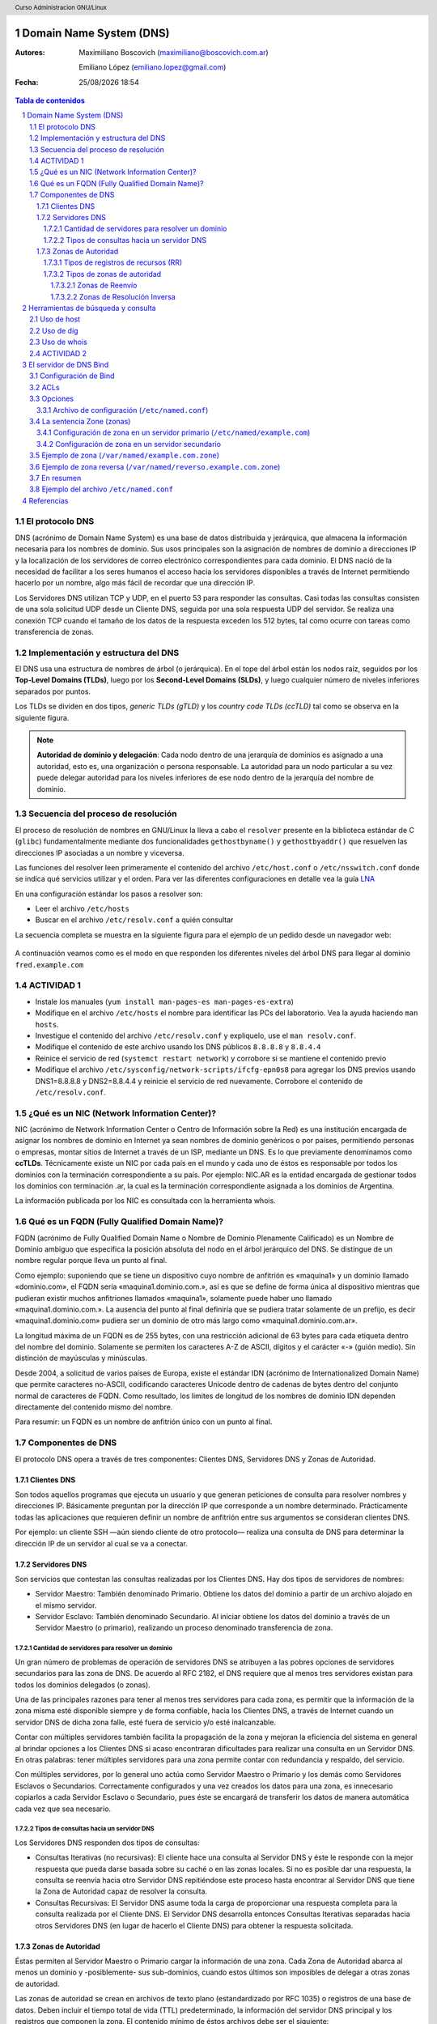 Domain Name System (DNS)
========================

:Autores: Maximiliano Boscovich (maximiliano@boscovich.com.ar)

          Emiliano López (emiliano.lopez@gmail.com)

:Fecha: |date| |time|

.. |date| date:: %d/%m/%Y
.. |time| date:: %H:%M

.. header::
  Curso Administracion GNU/Linux

.. footer::
    ###Page### / ###Total###

.. contents:: Tabla de contenidos

.. sectnum::

.. raw:: pdf

   PageBreak oneColumn

El protocolo DNS
----------------

DNS (acrónimo de Domain Name System) es una base de datos distribuida y
jerárquica, que almacena la información necesaria para los nombres de dominio.
Sus usos principales son la asignación de nombres de dominio a direcciones IP y
la localización de los servidores de correo electrónico correspondientes para
cada dominio. El DNS nació de la necesidad de facilitar a los seres humanos el
acceso hacia los servidores disponibles a través de Internet permitiendo hacerlo
por un nombre, algo más fácil de recordar que una dirección IP.

Los Servidores DNS utilizan TCP y UDP, en el puerto 53 para responder las
consultas. Casi todas las consultas consisten de una sola solicitud UDP desde
un Cliente DNS, seguida por una sola respuesta UDP del servidor. Se realiza una
conexión TCP cuando el tamaño de los datos de la respuesta exceden los 512 bytes,
tal como ocurre con tareas como transferencia de zonas.

Implementación y estructura del DNS
-----------------------------------

El DNS usa una estructura de nombres de árbol (o jerárquica). En el tope del árbol están los 
nodos raíz, seguidos por los **Top-Level Domains (TLDs)**, luego por los **Second-Level Domains (SLDs)**,
y luego cualquier número de niveles inferiores separados por puntos. 

Los TLDs se dividen en dos tipos, *generic TLDs (gTLD)* y los *country code TLDs (ccTLD)* tal como se observa
en la siguiente figura.

.. figure:: imagenes/dns0.png
   :scale: 65 %
   :align: center


.. note::

  **Autoridad de dominio y delegación**: Cada nodo dentro de una jerarquía de dominios es asignado a una autoridad, esto es, una organización o persona responsable. La autoridad para un nodo particular a su vez puede delegar autoridad para los niveles 
  inferiores de ese nodo dentro de la jerarquía del nombre de dominio.


Secuencia del proceso de resolución
-----------------------------------

El proceso de resolución de nombres en GNU/Linux la lleva a cabo el ``resolver``
presente en la biblioteca estándar de C (``glibc``) fundamentalmente 
mediante dos funcionalidades ``gethostbyname()`` y ``gethostbyaddr()`` que resuelven
las direcciones IP asociadas a un nombre y viceversa.

Las funciones del resolver leen primeramente el contenido del archivo ``/etc/host.conf``
o ``/etc/nsswitch.conf`` donde se indica qué servicios utilizar y el orden. Para ver
las diferentes configuraciones en detalle vea la guía LNA_

.. _LNA: https://www.safaribooksonline.com/library/view/linux-network-administrators/1565924002/ch06.html

En una configuración estándar los pasos a resolver son: 

- Leer el archivo ``/etc/hosts``
- Buscar en el archivo ``/etc/resolv.conf`` a quién consultar

La secuencia completa se muestra en la siguiente figura para el ejemplo de un pedido desde un 
navegador web:

.. figure:: imagenes/dns1.png
   :scale: 65 %
   :align: center

A continuación veamos como es el modo en que responden los diferentes niveles del árbol DNS para llegar al dominio ``fred.example.com``

.. figure:: imagenes/dns2.png
   :scale: 65 %
   :align: center


ACTIVIDAD 1
-----------

- Instale los manuales (``yum install man-pages-es man-pages-es-extra``)
- Modifique en el archivo ``/etc/hosts`` el nombre para identificar las PCs del laboratorio. Vea la ayuda haciendo ``man hosts``.
- Investigue el contenido del archivo ``/etc/resolv.conf`` y expliquelo, use el ``man resolv.conf``.
- Modifique el contenido de este archivo usando los DNS públicos ``8.8.8.8`` y ``8.8.4.4``
- Reinice el servicio de red (``systemct restart network``) y corrobore si se mantiene el contenido previo
- Modifique el archivo ``/etc/sysconfig/network-scripts/ifcfg-epn0s8`` para agregar los DNS previos usando DNS1=8.8.8.8 y DNS2=8.8.4.4 y reinicie el servicio de red nuevamente. Corrobore el contenido de ``/etc/resolv.conf``.

¿Qué es un NIC (Network Information Center)?
--------------------------------------------

NIC (acrónimo de Network Information Center o Centro de Información sobre la Red)
es una institución encargada de asignar los nombres de dominio en Internet ya
sean nombres de dominio genéricos o por países, permitiendo personas o empresas,
montar sitios de Internet a través de un ISP, mediante un DNS. Es lo que previamente
denominamos como **ccTLDs**. Técnicamente existe
un NIC por cada país en el mundo y cada uno de éstos es responsable por todos los
dominios con la terminación correspondiente a su país. Por ejemplo: NIC.AR es
la entidad encargada de gestionar todos los dominios con terminación .ar, la cual
es la terminación correspondiente asignada a los dominios de Argentina.

La información publicada por los NIC es consultada con la herramienta whois.

Qué es un FQDN (Fully Qualified Domain Name)?
----------------------------------------------

FQDN (acrónimo de Fully Qualified Domain Name o Nombre de Dominio Plenamente
Calificado) es un Nombre de Dominio ambiguo que especifica la posición absoluta
del nodo en el árbol jerárquico del DNS. Se distingue de un nombre regular porque
lleva un punto al final.

Como ejemplo: suponiendo que se tiene un dispositivo cuyo nombre de anfitrión es
«maquina1» y un dominio llamado «dominio.com», el FQDN sería «maquina1.dominio.com.»,
así es que se define de forma única al dispositivo mientras que pudieran existir
muchos anfitriones llamados «maquina1», solamente puede haber uno llamado
«maquina1.dominio.com.». La ausencia del punto al final definiría que se pudiera
tratar solamente de un prefijo, es decir «maquina1.dominio.com» pudiera ser un
dominio de otro más largo como «maquina1.dominio.com.ar».

La longitud máxima de un FQDN es de 255 bytes, con una restricción adicional de
63 bytes para cada etiqueta dentro del nombre del dominio. Solamente se permiten
los caracteres A-Z de ASCII, dígitos y el carácter «-» (guión medio). Sin
distinción de mayúsculas y minúsculas.

Desde 2004, a solicitud de varios países de Europa, existe el estándar IDN
(acrónimo de Internationalized Domain Name) que permite caracteres no-ASCII,
codificando caracteres Unicode dentro de cadenas de bytes dentro del conjunto
normal de caracteres de FQDN. Como resultado, los limites de longitud de los
nombres de dominio IDN dependen directamente del contenido mismo del nombre.

Para resumir: un FQDN es un nombre de anfitrión único con un punto al final.

Componentes de DNS
------------------

El protocolo DNS opera a través de tres componentes: Clientes DNS, Servidores DNS
y Zonas de Autoridad.

Clientes DNS
~~~~~~~~~~~~

Son todos aquellos programas que ejecuta un usuario y que generan peticiones de
consulta para resolver nombres y direcciones IP. Básicamente preguntan por la
dirección IP que corresponde a un nombre determinado. Prácticamente todas las
aplicaciones que requieren definir un nombre de anfitrión entre sus argumentos
se consideran clientes DNS.

Por ejemplo: un cliente SSH —aún siendo cliente de otro protocolo— realiza una
consulta de DNS para determinar la dirección IP de un servidor al cual se va a
conectar.

Servidores DNS
~~~~~~~~~~~~~~

Son servicios que contestan las consultas realizadas por los Clientes DNS. Hay
dos tipos de servidores de nombres:

* Servidor Maestro: También denominado Primario. Obtiene los datos del dominio
  a partir de un archivo alojado en el mismo servidor.

* Servidor Esclavo: También denominado Secundario. Al iniciar obtiene los datos
  del dominio a través de un Servidor Maestro (o primario), realizando un proceso
  denominado transferencia de zona.

Cantidad de servidores para resolver un dominio
^^^^^^^^^^^^^^^^^^^^^^^^^^^^^^^^^^^^^^^^^^^^^^^

Un gran número de problemas de operación de servidores DNS se atribuyen a las
pobres opciones de servidores secundarios para las zona de DNS. De acuerdo al
RFC 2182, el DNS requiere que al menos tres servidores existan para todos los
dominios delegados (o zonas).

Una de las principales razones para tener al menos tres servidores para cada zona,
es permitir que la información de la zona misma esté disponible siempre y de
forma confiable, hacia los Clientes DNS, a través de Internet cuando un servidor
DNS de dicha zona falle, esté fuera de servicio y/o esté inalcanzable.

Contar con múltiples servidores también facilita la propagación de la zona y
mejoran la eficiencia del sistema en general al brindar opciones a los Clientes
DNS si acaso encontraran dificultades para realizar una consulta en un Servidor
DNS. En otras palabras: tener múltiples servidores para una zona permite contar
con redundancia y respaldo, del servicio.

Con múltiples servidores, por lo general uno actúa como Servidor Maestro o
Primario y los demás como Servidores Esclavos o Secundarios. Correctamente
configurados y una vez creados los datos para una zona, es innecesario copiarlos
a cada Servidor Esclavo o Secundario, pues éste se encargará de transferir los
datos de manera automática cada vez que sea necesario.

Tipos de consultas hacia un servidor DNS
^^^^^^^^^^^^^^^^^^^^^^^^^^^^^^^^^^^^^^^^

Los Servidores DNS responden dos tipos de consultas:

* Consultas Iterativas (no recursivas): El cliente hace una consulta al Servidor
  DNS y éste le responde con la mejor respuesta que pueda darse basada sobre su
  caché o en las zonas locales. Si no es posible dar una respuesta, la consulta
  se reenvía hacia otro Servidor DNS repitiéndose este proceso hasta encontrar al
  Servidor DNS que tiene la Zona de Autoridad capaz de resolver la consulta.

* Consultas Recursivas: El Servidor DNS asume toda la carga de proporcionar una
  respuesta completa para la consulta realizada por el Cliente DNS. El Servidor
  DNS desarrolla entonces Consultas Iterativas separadas hacia otros Servidores
  DNS (en lugar de hacerlo el Cliente DNS) para obtener la respuesta solicitada.


Zonas de Autoridad
~~~~~~~~~~~~~~~~~~

Éstas permiten al Servidor Maestro o Primario cargar la información de una zona.
Cada Zona de Autoridad abarca al menos un dominio y -posiblemente- sus
sub-dominios, cuando estos últimos son imposibles de delegar a otras zonas de
autoridad.

Las zonas de autoridad se crean en archivos de texto plano (estandardizado por RFC 1035) o registros de una
base de datos. Deben incluir el tiempo total de vida (TTL) predeterminado, la
información del servidor DNS principal y los registros que componen la zona.
El contenido mínimo de éstos archivos debe ser el siguiente:

.. code:: bash

  $TTL 12h ; directive - comment terminates the line
  $ORIGIN example.com. ; Start of Authority (SOA) record defining the zone (domain)
  ; illustrates an RR record spread over more than one line
  ; using the enclosing parentheses
  @ IN SOA ns1.example.com. hostmaster.example.com. (
            2003080800 ; se = serial number
            3h    ; ref = refresh
            15m   ; ret = update retry
            3w    ; ex = expiry
            2h20m ; min = minimum
  )
  ; single line RR
    IN NS ns1.example.com.

El formato del **Zone File** puede contener 4 tipos de entradas siguiendo un determinado formato (http://zytrax.com/books/dns/ch8/index.html#zone):

- **Comentarios**: comienzan con ``;`` y continúan hasta el final de la línea
- **Directivas**: comienzan con el signo ``$`` y son usadas para controlar el procesamiento del archivo de zonas
- **Registros de recursos (RR)**: usado para definir las características, propiedades o entidades dentro del dominio. Los RRs son contenidas en una única línea con excepción de aquellas que estén dentro de paréntesis pudiendo ocupar varias líneas.
- **Separadores de campos:** los separadores de campos en un RR pueden ser tanto espacios como ``tabs``. 

.. note::

  **Ayuda:** El sitio http://www.zonefile.org/ permite generar en forma automática el zone file y la sección correspondiente para agregar en el ``named.conf``.

**ACA EXPLICAR  COMO ESTA EN LA PAG 30 Y 31 DEL BROLI PRO DNS AND BIND 10 y vincular con lo de la web http://zytrax.com/books/dns/ch8/origin.html**

La sintaxis del RR SOA tiene el siguiente significado:

+-------------+------------------+------------------------------------------------------------------------------------+
| Tipo        | Ejemplo          | Descripción                                                                        |
+=============+==================+====================================================================================+
| name        | @                | sustituye el valor de $ORIGIN (example.com.).                                      |
+-------------+------------------+------------------------------------------------------------------------------------+
| class       | IN               | define la clase Internet.                                                          |
+-------------+------------------+------------------------------------------------------------------------------------+
| name-server | ns1.example.com. |                                                                                    |
|             |                  | define el servidor de nombre primario maestro para la zona,                        |
|             |                  | que además debe ser definido agregando un RR NS.                                   |
+-------------+------------------+------------------------------------------------------------------------------------+
| email       | hostmaster.      |                                                                                    |
|             | example.com.     | email administrativo para la zona, inusualmente no utiliza el                      |
|             |                  | arroba para separar el dominio ya que tiene otro significado,                      |
|             |                  | en su lugar se usa un punto.                                                       |
+-------------+------------------+------------------------------------------------------------------------------------+
| sn          | 2003080800       |                                                                                    |
|             |                  | número serie asociado a la zona. Cada vez que se hace un cambien                   |
|             |                  | el servidor de modificarse este valor (de 0 a 4294967295).                         |
+-------------+------------------+------------------------------------------------------------------------------------+
| refresh     | 12h              |                                                                                    |
|             |                  | tiempo en el que el servidor de nombres esclavo leerá el                           |
|             |                  | RR SOA del master.                                                                 |
+-------------+------------------+------------------------------------------------------------------------------------+
| retry       | 15m              | si el refresh falla reintenta cada este tiempo (10 a 60 min).                      |
+-------------+------------------+------------------------------------------------------------------------------------+
| expriry     | 3w               |                                                                                    |
|             |                  | Los registros podrán ser considerados inválidos y consecuentemente                 |
|             |                  | dejar de responder consultas para la zona.                                         |
|             |                  |                                                                                    |
|             |                  | Cuando se alcanza el tiempo de refresh, el esclavo tratará de contactar la         |
|             |                  | zona master, en caso de falla, intentará la reconexión en el período ``retry``,    |
|             |                  | Si el contacto se produce, entonces ambos se resetean, en cambio si el esclavo     |
|             |                  | falla durante el tiempo ``expire`` entonces dejar[a de responder consultas         |
|             |                  | y la zona será considerada muerta. El valor típoco es elevado, de 1 a 3 semanas.   |
+-------------+------------------+------------------------------------------------------------------------------------+
| nx          | 3h               |                                                                                    |
|             |                  | El período de tiempo en que las respuestas negativas pueden ser cacheadas.         |
|             |                  | Si por ejemplo la consulta hecha para fred.example.com no puede ser resuelta       |
|             |                  | (porque no existe) el resolver retornará ``Name error`` y asi seguirá hasta        |
|             |                  | expire el período, momento en el reintentará la consulta. El rango es de 0 a 10800 |
|             |                  | (3 horas).                                                                         |
+-------------+------------------+------------------------------------------------------------------------------------+

.. note::

  Algunos ejemplos del uso de ``$ORIGIN`` en http://zytrax.com/books/dns/ch8/origin.html**

A continuación se explican los registros usados arriba y el resto de los tipos
de registro que se pueden utilizar.

Tipos de registros de recursos (RR)
^^^^^^^^^^^^^^^^^^^^^^^^^^^^^^^^^^^

La información de cada Zona de Autoridad es almacenada de forma local en un
archivo en el Servidor DNS. Este archivo puede incluir varios tipos de registros:

+--------------------------+-----------------------------------------------------------------------------------------------------+
| Tipo de Registro         | Descripción                                                                                         |
+==========================+=====================================================================================================+
| A (Address)              | Registro de dirección que resuelve un nombre de un anfitrión hacia una dirección IPv4 de 32 bits.   |
+--------------------------+-----------------------------------------------------------------------------------------------------+
| AAAA                     | Registro de dirección que resuelve un nombre de un anfitrión hacia una dirección IPv6 de 128 bits.  |
+--------------------------+-----------------------------------------------------------------------------------------------------+
| CNAME                    | Registro de nombre canónico que hace que un nombre sea alias de otro.                               |
| (Canonical Name)         | Los dominios con alias obtienen los sub-dominios y registros DNS del dominio original.              |
+--------------------------+-----------------------------------------------------------------------------------------------------+
| MX                       | Registro de servidor de correo que sirve para definir una lista de servidores de correo para un     |
| (Mail Exchanger)         | dominio, así como la prioridad entre éstos.                                                         |
+--------------------------+-----------------------------------------------------------------------------------------------------+
| PTR                      | Registro de apuntador que resuelve direcciones IPv4 hacia los nombres anfitriones. Es decir, hace   |
| (Pointer)                | lo contrario al registro A. Se utiliza en zonas de Resolución Inversa.                              |
+--------------------------+-----------------------------------------------------------------------------------------------------+
| NS                       | Registro de servidor de nombres, que sirve para definir una lista de servidores de nombres con      |
| (Name Server)            | autoridad para un dominio.                                                                          |
+--------------------------+-----------------------------------------------------------------------------------------------------+
|                          | Registro de inicio de autoridad, encargado de especificar el Servidor DNS Maestro (o Primario) que  |
| SOA                      | proporcionará la información con autoridad acerca de un dominio de Internet, dirección de correo    |
| (Start of Authority)     | electrónico del administrador, número de serie del dominio y parámetros de tiempo para la zona.     |
+--------------------------+-----------------------------------------------------------------------------------------------------+
|                          | Registros de servicios, encargados de especificar información acerca de servicios disponibles a     |
| SRV                      | a través del dominio. Protocolos como SIP (Session Initiation Protocol) y XMPP (Extensible Messaging|
| (Service)                | and Presence Protocol) suelen requerir registros SRV en la zona para proporcionar información a los |
|                          | clientes.                                                                                           |
+--------------------------+-----------------------------------------------------------------------------------------------------+
|                          | Registros de texto, encargados de permitir al administrador insertar texto arbitrariamente en un    |
|                          | registro DNS. Este tipo de registro es muy utilizado por los servidores de listas negras DNSBL      |
| TXT                      | (DNS-based Blackhole List) para la filtración de Spam. Otro ejemplo de uso sería el caso de las VPN,|
| (Text)                   | donde suele requerirse un registro TXT, para definir una firma digital que será utilizada por los   |
|                          | clientes.                                                                                           |
+--------------------------+-----------------------------------------------------------------------------------------------------+

Tipos de zonas de autoridad
^^^^^^^^^^^^^^^^^^^^^^^^^^^

Las zonas que se pueden resolver son:

Zonas de Reenvío
''''''''''''''''

Devuelven direcciones IP para las búsquedas hechas para nombres FQDN
(Fully Qualified Domain Name).

En el caso de dominios públicos, la responsabilidad de que exista una Zona de
Autoridad para cada Zona de Reenvío, corresponde a la autoridad misma del dominio,
es decir quien esté registrado como autoridad del dominio en la base de datos WHOIS
donde esté registrado el dominio. Quienes adquieren dominios a través de un NIC
(por ejemplo: www.nic.ar), son quienes deben hacerse cargo de las Zonas de
Reenvío ya sea a través de su propio Servidor DNS o bien a través de los Servidores
DNS de su ISP.

Salvo que se trate de un dominio para uso en una red local, todo dominio debe ser
primero tramitado con un NIC, como requisito para tener derecho legal a utilizarlo
y poder propagarlo a través de Internet.

Zonas de Resolución Inversa
'''''''''''''''''''''''''''

Devuelven nombres FQDN (Fully Qualified Domain Name) para las búsquedas hechas
para direcciones IP.

La resolución inversa o rDNS se encuentra completamente separada de la resolución DNS regular, 
por lo tanto, si el dominio "www.example.com" apunta hacia la IP 11.22.33.44, no 
necesariamente significa que la IP 11.22.33.44 apunte a www.example.com.

Para almacenar los registros de resolución inversa, se utiliza un tipo de registro DNS específico: 
el registro PTR. El registro PTR es el registro de recurso (RR) de un dominio que define las 
direcciones IP de todos los sistemas en una notación invertida. Esta inversión permite que se pueda 
buscar una IP en el DNS, ya que a la notación de la IP invertida se le añade el dominio in-addr.arpa, 
convirtiendo la IP en un nombre de dominio. Un ejemplo, para convertir la dirección IP 11.22.33.44 en 
un registro PTR, invertimos la IP y añadimos el dominio in-addr.arpa siendo el registro resultante: 
44.33.22.11.in-addr.arpa.

Aunque la operación más habitual con el Sistema de Nombres de Dominio o DNS es obtener o resolver la 
dirección IP partiendo de un nombre; hay veces que queremos hacer la operación opuesta, encontrar el 
nombre de un elemento conectado a Internet o en la red local (como es nuestro caso) a partir de su 
dirección IP. A este proceso se le conoce como resolución inversa o rDNS.

La configuración de la resolución reverse DNS es importante para una aplicación en concreto, y es 
que **muchos servidores de correo electrónico en Internet están configurados para rechazar los correos 
electrónicos entrantes desde cualquier dirección IP que no tenga reverse DNS**.

Por ello, si utiliza su propio servidor de correo debe tener la DNS inversa para la dirección IP 
desde la que se envía el correo saliente.

No importa a qué dirección IP apunte el registro DNS inverso siempre y cuando el dominio esté alojado 
en ese servidor. Si aloja varios dominios en un servidor de correo electrónico, simplemente debe 
configurar la reverse DNS para cualquier nombre de dominio que considere prioritario.


Herramientas de búsqueda y consulta
===================================

Uso de host
-----------

Host es una herramienta simple para hacer consultas en Servidores DNS. Es
utilizado para obtener las direcciones IP de los nombres de anfitrión y viceversa.

De modo predeterminado, realiza las consultas en los Servidores DNS que estén
definidos en el archivo /etc/resolv.conf del anfitrión local, pudiendo definirse
de manera opcional cualquier otro Servidor DNS.

.. code:: bash

  [vagrant@localhost ~]$ host fsf.org
  fsf.org has address 208.118.235.174
  fsf.org has IPv6 address 2001:4830:134:4::a
  fsf.org mail is handled by 10 mail.fsf.org.

Lo anterior realiza una búsqueda en los Servidores DNS definidos en el archivo
/etc/resolv.conf del sistema, devolviendo como resultado una dirección IP.

.. code:: bash

  [vagrant@localhost ~]$ host fsf.org 8.8.8.8
  Using domain server:
  Name: 8.8.8.8
  Address: 8.8.8.8#53
  Aliases:

  fsf.org has address 208.118.235.174
  fsf.org has IPv6 address 2001:4830:134:4::a
  fsf.org mail is handled by 10 mail.fsf.org.

Lo anterior realiza una búsqueda en los Servidor DNS en la dirección IP 8.8.8.8,
devolviendo una dirección IP como resultado.

Uso de dig
----------

Dig (domain information groper) es una herramienta flexible para realizar
consultas en Servidores DNS. Realiza búsquedas y muestra las respuestas que son
regresadas por los servidores que fueron consultados. Debido a su flexibilidad y
claridad en la salida, es que la mayoría de los administradores utilizan dig para
diagnosticar problemas de DNS.

De modo predeterminado, realiza las búsquedas en los Servidores DNS definidos en
el archivo /etc/resolv.conf, pudiendo definirse de manera opcional cualquier otro
Servidor DNS. La sintaxis básica sería:

.. code:: bash

  dig @servidor dominio.tld TIPO

Donde servidor corresponde al nombre o dirección IP del Servidor DNS a consultar,
dominio.tld corresponde al nombre del registro del recurso que se está buscando y
TIPO corresponde al tipo de consulta requerido (ANY, A, MX, SOA, NS, etc.)

Ejemplo:

.. code:: bash
  
  [vagrant@localhost ~]$ dig @8.8.8.8 fsf.org MX

  ; <<>> DiG 9.9.4-RedHat-9.9.4-51.el7_4.2 <<>> @8.8.8.8 fsf.org MX
  ; (1 server found)
  ;; global options: +cmd
  ;; Got answer:
  ;; ->>HEADER<<- opcode: QUERY, status: NOERROR, id: 53783
  ;; flags: qr rd ra; QUERY: 1, ANSWER: 1, AUTHORITY: 0, ADDITIONAL: 1

  ;; OPT PSEUDOSECTION:
  ; EDNS: version: 0, flags:; udp: 512
  ;; QUESTION SECTION:
  ;fsf.org.                       IN      MX

  ;; ANSWER SECTION:
  fsf.org.                299     IN      MX      10 mail.fsf.org.

  ;; Query time: 249 msec
  ;; SERVER: 8.8.8.8#53(8.8.8.8)
  ;; WHEN: Tue May 08 17:34:26 -03 2018
  ;; MSG SIZE  rcvd: 57


  dig @8.8.8.8 fsf.org MX

Lo anterior realiza una búsqueda en el Servidor DNS en la dirección IP 8.8.8.8
para los registros MX para el dominio fsf.org.

.. code:: bash

  [vagrant@localhost ~]$ dig fsf.org NS

  ; <<>> DiG 9.9.4-RedHat-9.9.4-51.el7_4.2 <<>> fsf.org NS
  ;; global options: +cmd
  ;; Got answer:
  ;; ->>HEADER<<- opcode: QUERY, status: NOERROR, id: 20939
  ;; flags: qr rd ra; QUERY: 1, ANSWER: 2, AUTHORITY: 0, ADDITIONAL: 1

  ;; OPT PSEUDOSECTION:
  ; EDNS: version: 0, flags:; udp: 65494
  ;; QUESTION SECTION:
  ;fsf.org.                       IN      NS

  ;; ANSWER SECTION:
  fsf.org.                300     IN      NS      ns1.gnu.org.
  fsf.org.                300     IN      NS      ns3.gnu.org.

  ;; Query time: 248 msec
  ;; SERVER: 10.0.2.3#53(10.0.2.3)
  ;; WHEN: Tue May 08 17:36:36 -03 2018
  ;; MSG SIZE  rcvd: 76

Lo anterior realiza una búsqueda en los Servidores DNS definidos en el archivo
/etc/resolv.conf del sistema para los registros NS para el dominio fsf.org.

Uso de whois
------------

Es una herramienta de consulta a través de servidores WHOIS. La sintaxis básica es:

.. code:: bash

  whois dominio.tld

Ejemplo:

.. code:: bash

  [vagrant@localhost ~]$ whois fsf.org
  Domain Name: FSF.ORG
  Registry Domain ID: D789250-LROR
  Registrar WHOIS Server: whois.gandi.net
  Registrar URL: http://www.gandi.net
  Updated Date: 2017-12-29T21:14:20Z
  Creation Date: 1991-02-01T05:00:00Z
  Registry Expiry Date: 2020-02-02T05:00:00Z
  Registrar Registration Expiration Date:
  Registrar: Gandi SAS
  Registrar IANA ID: 81
  Registrar Abuse Contact Email: abuse@support.gandi.net
  Registrar Abuse Contact Phone: +33.170377661
  Reseller:
  Domain Status: clientTransferProhibited 
    https://icann.org/epp#clientTransferProhibited
  Registry Registrant ID: C5446326-LROR
  Registrant Name: GNU/FSF Hostmaster
  Registrant Organization: Free Software Foundation
  Registrant Street: 51 Franklin Street, Fifth Floor
  Registrant City: Boston
  Registrant State/Province: MA
  Registrant Postal Code: 02110-1301
  Registrant Country: US
  Registrant Phone: +1.6175425942
  Registrant Phone Ext:
  Registrant Fax: +1.6175422652
  Registrant Fax Ext:
  Registrant Email: hostmaster@gnu.org
  Registry Admin ID: C12474186-LROR
  Admin Name: GNU/FSF Hostmaster
  Admin Organization: Free Software Foundation
  Admin Street: 51 Franklin Street, Fifth Floor
  Admin City: Boston
  Admin State/Province: MA
  Admin Postal Code: 02110-1301
  Admin Country: US
  Admin Phone: +1.6175425942
  Admin Phone Ext:
  Admin Fax: +1.6175422652
  Admin Fax Ext:
  Admin Email: hostmaster@gnu.org
  Registry Tech ID: C6122580-LROR
  Tech Name: Service Technique
  Tech Organization: GANDI SARL
  Tech Street: 63 - 65 Boulevard Massena
  Tech City: Paris
  Tech State/Province:
  Tech Postal Code: 75013
  Tech Country: FR
  Tech Phone: +33.143737851
  Tech Phone Ext:
  Tech Fax:
  Tech Fax Ext:
  Tech Email: support@gandi.net
  Name Server: NS1.GNU.ORG
  Name Server: NS3.GNU.ORG
  DNSSEC: unsigned
  URL of the ICANN Whois Inaccuracy Complaint Form: https://www.icann.org/wicf/
  >>> Last update of WHOIS database: 2018-05-08T20:37:21Z <<<

  For more information on Whois status codes, please visit https://icann.org/epp

  Access to Public Interest Registry WHOIS information is provided to assist 
    persons in determining thecontents of a domain name registration record in 
    the Public Interest Registry registry database. The data in this record is 
    provided by Public Interest Registry for informational purposes only, and 
    Public Interest Registry does not guarantee its accuracy. This service is 
    intended only for query-based access. You agree that you will use this data 
    only for lawful purposes and that, under no circumstances will you use this 
    data to: (a) allow, enable, or otherwise support the transmission by e-mail, 
    telephone, or facsimile of mass unsolicited, commercial advertising or 
    solicitations to entities other than the data recipient's own existing 
    customers; or (b) enable high volume, automated, electronic processes that 
    send queries or data to the systems of Registry Operator, a Registrar, or 
    Afilias except as reasonably necessary to register domain names or modify 
    existing registrations. All rights reserved. PublicInterest Registry 
    reserves the right to modify these terms at any time. By submitting this 
    query, youagree to abide by this policy.

Lo anterior regresa la información correspondiente al dominio fsf.org.

ACTIVIDAD 2
-----------

- Pruebe los comandos host y whois.
- Utilice el comando dig para hacer consultas de distintos tipos de registros a diferentes servidores DNS
- Instale los manuales de los comandos previos 
- Instale ``dnstracer`` y pruebe su uso de la siguiente manera: ``dnstracer -s . -4 -o www.epe.santafe.gov.ar`` . Analice su salida.

El servidor de DNS Bind
=======================

BIND (Berkeley Internet Name Domain, anteriormente: Berkeley Internet Name Daemon) 
es el servidor de DNS más comúnmente usado en Internet. Es patrocinado por la Internet Systems 
Consortium. 

Su versión actual, BIND 9, incluye entre otras características importantes: TSIG, notificación DNS, 
nsupdate, IPv6, rndc flush, vistas y procesamiento en paralelo.

Configuración de Bind
---------------------

En general, la configuración de Bind se realiza usando los siguientes archivos:

* **Configuración global**

  En ``/etc/named.conf`` e incluir los archivos de *configuración* de zona 


* **Definición de zona**

  Se cargan allí los RRs correspondientes. 
  Por ejemplo los archivos ``/var/named/example.com.zone`` y ``/var/named/reverse.example.com.zone``

* **Configuración de zona**

  Por ejemplo ``/etc/named/example.com`` y 
  ``/etc/named/reverse.example.com``. Estos archivos permiten definir las características y 
  opciones de la zona (permisos sobre la zona, a quien se le puede transferir la misma, 
  donde se encuentra su archivo de definición, etc).


.. figure:: imagenes/dns3.png
   :scale: 65 %
   :align: center



La configuración global de Bind se encuentra en el archivo ``/etc/named.conf`` desde donde
suelen incluirse archivos de configuración separados almacenados en el directorio ``/etc/named/``.

La sintaxis de dicho archivo es la siguientes

.. code:: bash

  statement-1 ["statement-1-name"] [statement-1-class] {
    option-1;
    option-2;
    option-N;
  };
  statement-2 ["statement-2-name"] [statement-2-class] {
    option-1;
    option-2;
    option-N;
  };
  statement-N ["statement-N-name"] [statement-N-class] {
    option-1;
    option-2;
    option-N;
  };

ACLs
----
La sentencia ACL (Access Control List) nos permite definir grupos de hosts, a
los que luego podemos permitirle o denegarle el acceso a ciertos tipos de consulta
sobre el servidor de nombres, e incluso asociarlos con diferentes opciones.

Su sintaxis es la siguientes

.. code:: bash

  acl acl-name {
    match-element;
    ...
  };

Por ejemplo

.. code:: bash

  acl black-hats {
    10.0.2.0/24;
    192.168.0.0/24;
    1234:5678::9abc/24;
  };
  acl red-hats {
    10.0.1.0/24;
  };
  options {
    blackhole { black-hats; };
    allow-query { red-hats; };
    allow-query-cache { red-hats; };
  };

Opciones
--------
Las opciones, permiten definir configuraciones globales y por defecto del
servidor. Se utilizan para definir la ubicación del directorio de trabajo,
los tipos de consultas que están permitidas y mucho más.

Su sintaxis es la siguiente

.. code:: bash

  options {
    option;
    ...
  };

Las opciones más comunes son:

* **allow-query**: Especifica que hosts pueden realizar consultas autoritativas.
  Si no se especifica, todos los hosts están permitidos por defecto.

* **allow-query-cache**: 	Especifica que host pueden realizar consultas no autoritativas,
  como lo son las consultas recursivas. Solo localhost y localnets están
  permitidas por defecto.

* **blackhole**: Especifica que host no tienen permitido realizar consultas 
  de ningún tipo al servidor. Esta opción debería utilizarse cuando un
  determinado host o red realiza un ataque al servidor. El valor por defecto es
  none.

* **directory**: Especifica el directorio de trabajo. El valor por defecto es
  /var/named/.

* **dnssec-enable**: Especifica si el servidor va a trabajar con las extensiones
  de seguridad (DNSSEC). Este tipo de extensiones fueron incorporadas para brindar
  mayor seguridad, dado que el protocolo DNS originalmente no fue diseñado pensando
  en la seguridad. Permiten entre otras cosas, realizar la autenticación de las
  respuestas y a su vez brindar compatibilidad hacia atrás con el mismo protocolo.
  Para mayor información consultar https://es.wikipedia.org/wiki/Domain_Name_System_Security_Extensions.
  El valor por defecto es yes.

* **dnssec-validation**: Especifica si se debe probar si un registro DNS es autentico
  via DNSSEC. La opción por defecto es yes.

* **forwarders**: Especifica una lista de IPs de servidores de nombre válidas a las
  cuales se les pueden reenviar consultas de resolución.

* **forward**: Especifica el comportamiento de la directiva forwarders. Acepta los 
  siguientes valores:
  
  * **first**: El servidor consultara al listado de servidores de nombres antes de 
    tratar de resolver el mismo dicha consulta.

  * **only**: Cuando no se pueda consultar al listado de servidores forwarders,
    el servidor no intentará resolver por el mismo dicha consulta.

* **listen-on**: Especifica el puerto y la dirección de red IPv4 en la que escuchará
  el servidor. En un DNS que actua solo como gateway, se puede usar esta opción
  para responder consultas originadas desde una única red solamente. Por defecto
  todas las Interfaces IPv4 son usadas para atender las con

* **listen-on-v6**: Similar a la opción anterior, pero para IPv6.

* **max-cache-size**: Especifica el máximo de memoria cache que se utilizará para
  guardar las respuestas de las consultas realizadas. La opción por defecto es 32M.

* **notify**: Especifica a cuales de sus servidores secundarios se debe notificar
  cuando una de sus zonas es actualizada. Las opciones que acepta son las siguientes:
  
  * **yes**: Se notificará a todos los secundarios.

  * **no**: No se notificará a nadie.

  * **master-only**: El servidor notificará solo a los primarios.

  * **explicit**: El servidor notificará solo a los servidores secundarios especificados
    en la clausula also-notify de dicha zona.

* **recursion**: especifica si el servidor debe trabajar de manera recursiva. El
  valor por defecto es yes.

Archivo de configuración (``/etc/named.conf``)
~~~~~~~~~~~~~~~~~~~~~~~~~~~~~~~~~~~~~~~~~~~~~~

.. code:: bash

  options {
    allow-query       { localhost; };
    listen-on port    53 { 127.0.0.1; };
    listen-on-v6 port 53 { ::1; };
    max-cache-size    256M;
    directory         "/var/named";

    recursion         yes;
    dnssec-enable     yes;
    dnssec-validation yes;
  };

La sentencia Zone (zonas)
-------------------------

La sentencia zone permite definir características de una zona particular, como
es la ubicación de su archivo de configuración u opciones especificas de la misma,
y pueden ser utilizadas para sobre-escribir las opciones globales.
Su sintaxis es la siguiente

.. code:: bash

  zone zone-name [zone-class] {
    option;
    ...
  };

La variable zone-name especifica el nombre de la zona y opcionalmente zone-class
el tipo de clase correspondiente a la misma. La clave option especifica las
opciones particulares dentro de dicha zona, entre las que podemos destacar

* **allow-query**: similar a la opción global, pero solo aplicable para esta zona.

* **allow-transfer**: Especifica que servidores secundarios pueden solicitar la
  transferencia de esta zona. Por defecto todas las peticiones de transferencia
  estan permitidas.

* **allow-update**: Especifica que hosts tienen permitido actualizar dinámicamente
  la información en esta zona. Por defecto esta en deny all.
  Se debe ser cuidadoso al permitir quien puede actualizar estas.

* **file**: Especifica el nombre del archivo que contiene la especificación de la zona.

* **masters**: Especifica desde que direcciones IP se pueden realizar consultas
  autoritativas. Esta opción es utilizada unicamente si la zona esta definida
  como esclava.

* **notify**: Similar a la opción global, pero aplicable solo para esta zona.

* **type**: Especifica el tipo de zona. Esta opción acepta los siguientes valores:
  
  * **delegation-only**: Fuerza la delegación de zonas de infrastructuras como COM,
    NET, ó ORG. Cualquier respuesta qu es recibida sin una delegación explicita
    o implicita, son tratadas como NXDOMAIN. Esta opción es solo aplicable en
    las zonas raiz o TLDs (Top-Level Domains)

  * **forward**: Reenvia todas las consultas de esta zona a otros servidores de nombre.

  * **hint**: Un tipo especial de zona utilizada para apuntar a servidores raíz
    para que resuelvan consultas cuando una zona no es conocida.

  * **master**: Define quienes son los servidores de nombre autoritativos para esta
    zona. La zona debería definirse como master, si la configuración de la misma
    reside en el sistema solamente.
  
  * **slave**: Especifica los servidores esclavos para esta zona.

Configuración de zona en un servidor primario (``/etc/named/example.com``)
~~~~~~~~~~~~~~~~~~~~~~~~~~~~~~~~~~~~~~~~~~~~~~~~~~~~~~~~~~~~~~~~~~~~~~~~~~

Este archivo debería guardarse en el directorio ``/etc/named/example.com`` y luego ser incluido en el 
archivo ``/etc/named.conf``

.. code:: bash

  zone "example.com" IN {
    type master;
    file "example.com.zone";
    allow-transfer { 192.168.0.2; };
  };

En este caso le decimos que la zona que se denomina "example.com" esta definida
como master en este servidor, que su archivo con la definición de los host que
pertenecen a la misma se encuentra en "example.com.zone" (por defecto en /var/named/example.com.zone) 
y que se le permite la transferencia de la misma al equipo 192.168.0.2 (el que debería ser otro
servidor dns definido como esclavo de esta zona)

Configuración de zona en un servidor secundario
~~~~~~~~~~~~~~~~~~~~~~~~~~~~~~~~~~~~~~~~~~~~~~~

Este archivo debería guardarse en el directorio ``/etc/named/example.com``  del servidor 
secundario (192.168.0.2). También debe ser incluido en el archivo ``/etc/named.conf`` de 
dicho servidor.

.. code:: bash

  zone "example.com" {
    type slave;
    file "slaves/example.com.zone";
    masters { 192.168.0.1; };
  };

Como verán la diferencia es muy mínima, solo cambia el tipo y en este
caso le decimos quien es el master de dicha zona para que acepte las 
actualizaciones cuando se realizan cambios en la misma.

Ejemplo de zona (``/var/named/example.com.zone``)
-------------------------------------------------

En el archivo anterior definimos las opciones correspondientes a la zona, lo que 
nos resta es definir la zona misma, es decir, que registros formarán parte de la 
misma. En Centos se recomienda guardar las definiciones de zonas en el 
directorio /var/named, por lo que el archivo de ejemplo /var/named/example.com.zone 
podría ser algo así

.. code:: bash

  $TTL	86400 ; 24 horas
  $ORIGIN example.com. 
  @  1D  IN  SOA ns1.example.com. hostmaster.example.com. (
              2002022401 ; serial
              3H ; refresh
              15 ; retry
              1w ; expire
              3h ; nxdomain ttl
            )
            
        IN  NS     ns1.example.com.  ; Servidor de nombres en el dominio
        IN  NS     ns2.example.com.  ; Otro servidor de nombres
        IN  MX  10 mail.example.com. ; Servidor de mail del dominio.

  ; Definicion de host en el dominio
  ns1    IN  A      192.168.0.1  ; Servidor de nombres (el mismo)
  ns2    IN  A      192.168.0.2  ; Servidor de nombres (el mismo)

  www    IN  A      192.168.0.3  ; Servidor web del dominio
  ftp    IN  CNAME  www.example.com.  ; Servidor ftp del dominio

  ; Otras definiciones de hosts
  mickyvainilla    IN  A      192.168.0.4 ; host mickyvainilla.example.com
  capitanpiluso    IN  A      192.168.0.5 ; host capitanpiluso.example.com

Si observan definimos gran parte de los registros más utilizados, como son los 
registros A, registros NS, registros MX, registros CNAME y registros SOA. 

A su vez hemos definido varios parámetros relacionados con la parametrización de 
la zona, como el nro de serie de la configuración (utilizado por los servidores 
secundarios para detectar los cambios en la zona), el período TTL (tiempo por el 
que no debería volver a consultarse por el mismo registro), etc.

Ejemplo de zona reversa (``/var/named/reverso.example.com.zone``)
-----------------------------------------------------------------

Nuevamente el archivo se debe guardar en el directorio /var/named/ y luego ser incluido 
en el archivo /etc/named.conf. Supongamos que lo llamamos /var/named/reverso.example.com.zone 
podría contener los siguientes registros de nuestro ejemplo

.. code:: bash

  $ORIGIN .
  $TTL 24h;
  168.192.in-addr.arpa IN      SOA     168.192.in-addr.arpa. root.example.com. (
                  2016070192 ; serial
                  3h         ; refresh
                  15         ; retry
                  1w         ; expire
                  3h         ; minimum
                  )

                  NS dns1.example.com.
                  NS dns2.example.com.

  $ORIGIN 0.168.192.in-addr.arpa.
  1       IN PTR ns1.example.com.
  2       IN PTR ns2.example.com.
  3       IN PTR www.example.com.
  4       IN PTR mickyvainilla.example.com.
  5       IN PTR capitanpiluso.example.com.

Con esta configuración el servidor Bind ya es capaz de resolver no solo de nombre a IP, 
sino que también puede resolver de IP a nombre para esta zona.

En resumen
----------

* Debemos crear los archivos de configuración de zona. Por 
  ejemplo ``/etc/named/example.com`` y ``/etc/named/reverse.example.com``. Estos archivos 
  permiten definir las características y opciones de la zona (permisos sobre la 
  zona, a quien se le puede transferir la misma, donde se encuentra su archivo de 
  definición, etc).

* Luego debemos crear el archivo de definición de zona, y cargar allí los registros 
  correspondiente. Por ejemplo los archivos ``/var/named/example.com.zone`` y 
  ``/var/named/reverse.example.com.zone``

* Por último debemos editar el archivo ``/etc/named.conf`` e incluir los archivos de "configuración" de zona 
  del siguiente modo

.. code:: bash

  include "/etc/named/example.com";
  include "/etc/named/reverse.example.com";

Ejemplo del archivo ``/etc/named.conf``
---------------------------------------

.. code:: bash

  options {
          listen-on port 53 { 127.0.0.1; };
          listen-on-v6 port 53 { ::1; };
          directory       "/var/named";
          dump-file       "/var/named/data/cache_dump.db";
          statistics-file "/var/named/data/named_stats.txt";
          memstatistics-file "/var/named/data/named_mem_stats.txt";
          allow-query     { localhost; };

          recursion yes;

          dnssec-enable yes;
          dnssec-validation yes;

          bindkeys-file "/etc/named.iscdlv.key";

          managed-keys-directory "/var/named/dynamic";

          pid-file "/run/named/named.pid";
          session-keyfile "/run/named/session.key"; 
  };

  logging {
          channel default_debug {
                  file "data/named.run";
                  severity dynamic;
          };
  };

  zone "." IN {
          type hint;
          file "named.ca";
  };  
      
  include "/etc/named.rfc1912.zones";
  include "/etc/named.root.key";
  include "/etc/named/example.com";
  include "/etc/named/reverse.example.com";


Referencias
===========
* http://www.alcancelibre.org/staticpages/index.php/introduccion-protocolo-dns

* https://www.digitalocean.com/community/tutorials/an-introduction-to-dns-terminology-components-and-concepts

* https://access.redhat.com/documentation/en-us/red_hat_enterprise_linux/6/html/deployment_guide/s1-bind
